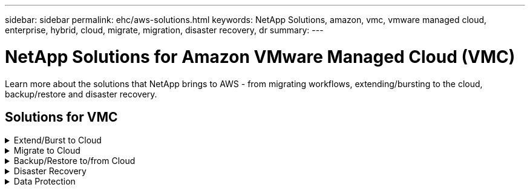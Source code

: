 ---
sidebar: sidebar
permalink: ehc/aws-solutions.html
keywords: NetApp Solutions, amazon, vmc, vmware managed cloud, enterprise, hybrid, cloud, migrate, migration, disaster recovery, dr
summary:
---

= NetApp Solutions for Amazon VMware Managed Cloud (VMC)
:hardbreaks:
:nofooter:
:icons: font
:linkattrs:
:imagesdir: ./../media/

[.lead]
Learn more about the solutions that NetApp brings to AWS - from migrating workflows, extending/bursting to the cloud, backup/restore and disaster recovery.

== Solutions for VMC
.Extend/Burst to Cloud
[%collapsible]
====
<point to the appropriate section in the TR>
====

.Migrate to Cloud
[%collapsible]
====
<point to the appropriate section in the TR>
====

.Backup/Restore to/from Cloud
[%collapsible]
====
<point to the appropriate section in the TR>
====

.Disaster Recovery
[%collapsible]
====
<point to the appropriate section in the TR>
====

.Data Protection
[%collapsible]
====
<point to the appropriate section in the TR>
====
